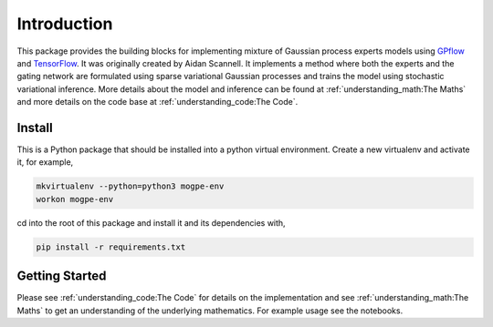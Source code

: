 ############
Introduction
############
This package provides the building blocks for implementing mixture of Gaussian process experts models
using `GPflow <https://www.gpflow.org/>`_ and `TensorFlow <https://www.tensorflow.org/>`_.
It was originally created by Aidan Scannell.
It implements a method where both the experts and the gating network are formulated using
sparse variational Gaussian processes and trains the model using stochastic variational inference.
More details about the model and inference can be found at
:ref:`understanding_math:The Maths` and more details on the code base at :ref:`understanding_code:The Code`.


Install
^^^^^^^
This is a Python package that should be installed into a python virtual environment.
Create a new virtualenv and activate it, for example,

.. code-block:: shell

    mkvirtualenv --python=python3 mogpe-env
    workon mogpe-env

cd into the root of this package and install it and its dependencies with,

.. code-block:: shell

    pip install -r requirements.txt

Getting Started
^^^^^^^^^^^^^^^
Please see :ref:`understanding_code:The Code` for details on the implementation and see
:ref:`understanding_math:The Maths` to get an understanding of the underlying mathematics.
For example usage see the notebooks.
